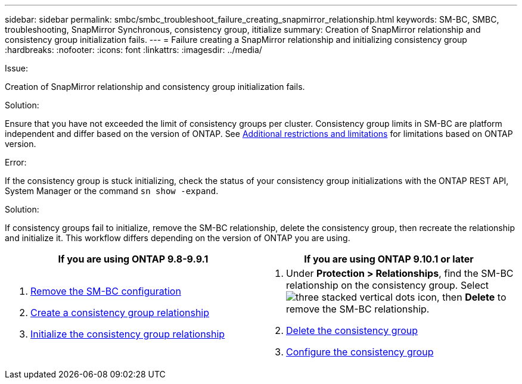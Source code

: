 ---
sidebar: sidebar
permalink: smbc/smbc_troubleshoot_failure_creating_snapmirror_relationship.html
keywords: SM-BC, SMBC, troubleshooting, SnapMirror Synchronous, consistency group, ititialize
summary: Creation of SnapMirror relationship and consistency group initialization fails.
---
= Failure creating a SnapMirror relationship and initializing consistency group
:hardbreaks:
:nofooter:
:icons: font
:linkattrs:
:imagesdir: ../media/

[.lead]

.Issue:

Creation of SnapMirror relationship and consistency group initialization fails.

.Solution:

Ensure that you have not exceeded the limit of consistency groups per cluster. Consistency group limits in SM-BC are platform independent and differ based on the version of ONTAP. See link:smbc_plan_additional_restrictions_and_limitations.html[Additional restrictions and limitations] for limitations based on ONTAP version. 

.Error:
If the consistency group is stuck initializing, check the status of your consistency group initializations with the ONTAP REST API, System Manager or the command `sn show -expand`.

.Solution:
If consistency groups fail to initialize, remove the SM-BC relationship, delete the consistency group, then recreate the relationship and initialize it. This workflow differs depending on the version of ONTAP you are using.

|===

h| If you are using ONTAP 9.8-9.9.1 h| If you are using ONTAP 9.10.1 or later

a|
. link:smbc_admin_removing_an_smbc_configuration.html[Remove the SM-BC configuration]
. link:smbc_install_creating_a_consistency_group_relationship.html[Create a consistency group relationship]
. link:smbc_install_initializing_a_consistency_group.html[Initialize the consistency group relationship]
a|
. Under *Protection > Relationships*, find the SM-BC relationship on the consistency group. Select image:../media/icon_kabob.gif[three stacked vertical dots icon], then *Delete* to remove the SM-BC relationship.
. link:../consistency-groups/delete-task.html[Delete the consistency group]
. link:../consistency-groups/configure-task.html[Configure the consistency group]
|===

// BURT 1449057, 27 JAN 2022
